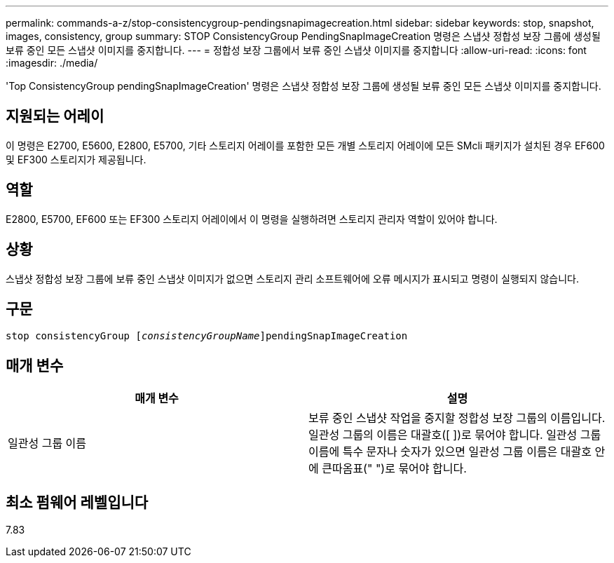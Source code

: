 ---
permalink: commands-a-z/stop-consistencygroup-pendingsnapimagecreation.html 
sidebar: sidebar 
keywords: stop, snapshot, images, consistency, group 
summary: STOP ConsistencyGroup PendingSnapImageCreation 명령은 스냅샷 정합성 보장 그룹에 생성될 보류 중인 모든 스냅샷 이미지를 중지합니다. 
---
= 정합성 보장 그룹에서 보류 중인 스냅샷 이미지를 중지합니다
:allow-uri-read: 
:icons: font
:imagesdir: ./media/


[role="lead"]
'Top ConsistencyGroup pendingSnapImageCreation' 명령은 스냅샷 정합성 보장 그룹에 생성될 보류 중인 모든 스냅샷 이미지를 중지합니다.



== 지원되는 어레이

이 명령은 E2700, E5600, E2800, E5700, 기타 스토리지 어레이를 포함한 모든 개별 스토리지 어레이에 모든 SMcli 패키지가 설치된 경우 EF600 및 EF300 스토리지가 제공됩니다.



== 역할

E2800, E5700, EF600 또는 EF300 스토리지 어레이에서 이 명령을 실행하려면 스토리지 관리자 역할이 있어야 합니다.



== 상황

스냅샷 정합성 보장 그룹에 보류 중인 스냅샷 이미지가 없으면 스토리지 관리 소프트웨어에 오류 메시지가 표시되고 명령이 실행되지 않습니다.



== 구문

[listing, subs="+macros"]
----
stop consistencyGroup pass:quotes[[_consistencyGroupName_]]pendingSnapImageCreation
----


== 매개 변수

[cols="2*"]
|===
| 매개 변수 | 설명 


 a| 
일관성 그룹 이름
 a| 
보류 중인 스냅샷 작업을 중지할 정합성 보장 그룹의 이름입니다. 일관성 그룹의 이름은 대괄호([ ])로 묶어야 합니다. 일관성 그룹 이름에 특수 문자나 숫자가 있으면 일관성 그룹 이름은 대괄호 안에 큰따옴표(" ")로 묶어야 합니다.

|===


== 최소 펌웨어 레벨입니다

7.83
